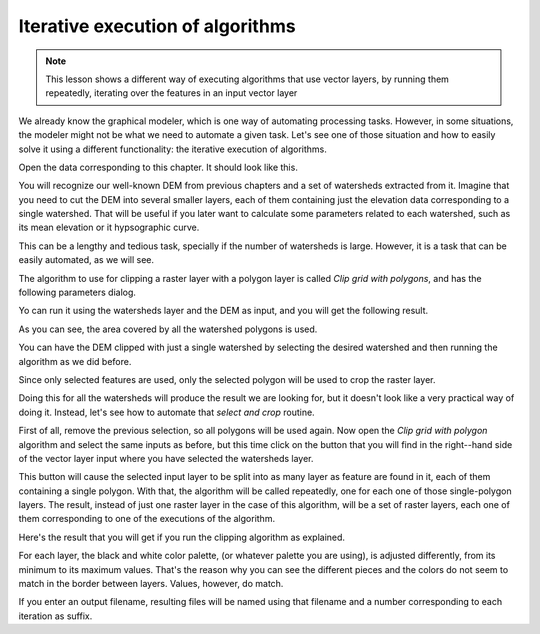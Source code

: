 Iterative execution of algorithms
==================================

.. note:: This lesson shows a different way of executing algorithms that use vector layers, by running them repeatedly, iterating over the features in an input vector layer

We already know the graphical modeler, which is one way of automating processing tasks. However, in some situations, the modeler might not be what we need to automate a given task. Let's see one of those situation and how to easily solve it using a different functionality: the iterative execution of algorithms.

Open the data corresponding to this chapter. It should look like this.

.. image:: img/iterative/project.png

You will recognize our well-known DEM from previous chapters and a set of watersheds extracted from it. Imagine that you need to cut the DEM into several smaller layers, each of them containing just the elevation data corresponding to a single watershed. That will be useful if you later want to calculate some parameters related to each watershed, such as its mean elevation or it hypsographic curve.

This can be a lengthy and tedious task, specially if the number of watersheds is large. However, it is a task that can be easily automated, as we will see.

The algorithm to use for clipping a raster layer with a polygon layer is called *Clip grid with polygons*, and has the following parameters dialog.

.. image:: img/iterative/clip.png

Yo can run it using the watersheds layer and the DEM as input, and you will get the following result.

.. image:: img/iterative/full_clip.png

As you can see, the area covered by all the watershed polygons is used.

You can have the DEM clipped with just a single watershed by selecting the desired watershed and then running the algorithm as we did before. 

.. image:: img/iterative/selection.png

Since only selected features are used, only the selected polygon will be used to crop the raster layer.

.. image:: img/iterative/selection_clip.png

Doing this for all the watersheds will produce the result we are looking for, but it doesn't look like a very practical way of doing it. Instead, let's see how to automate that *select and crop* routine.

First of all, remove the previous selection, so all polygons will be used again. Now open the *Clip grid with polygon* algorithm and select the same inputs as before, but this time click on the button that you will find in the right--hand side of the vector layer input where you have selected the watersheds layer.

.. image:: img/iterative/iterate_button.png

This button will cause the selected input layer to be split into as many layer as feature are found in it, each of them containing a single polygon. With that, the algorithm will be called repeatedly, one for each one of those single-polygon layers. The result, instead of just one raster layer in the case of this algorithm, will be a set of raster layers, each one of them corresponding to one of the executions of the algorithm.

Here's the result that you will get if you run the clipping algorithm as explained.

.. image:: img/iterative/result_iterative.png

For each layer, the black and white color palette, (or whatever palette you are using), is adjusted differently, from its minimum to its maximum values. That's the reason why you can see the different pieces and the colors do not seem to match in the border between layers. Values, however, do match.

If you enter an output filename, resulting files will be named using that filename and a number corresponding to each iteration as suffix.

